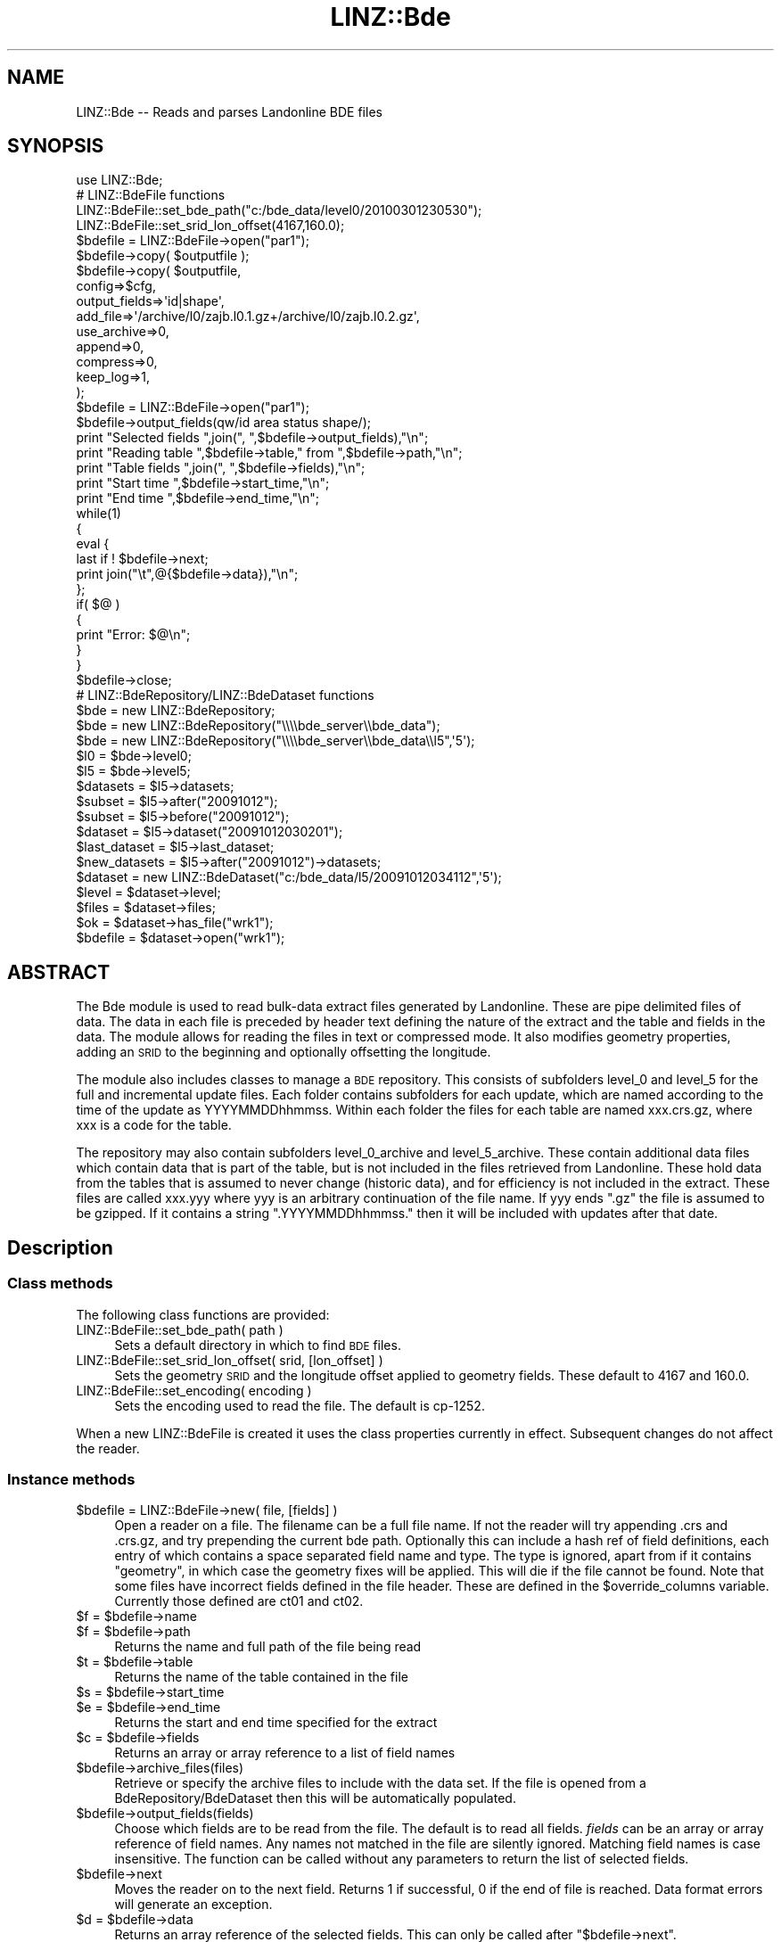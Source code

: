 .\" Automatically generated by Pod::Man 2.27 (Pod::Simple 3.28)
.\"
.\" Standard preamble:
.\" ========================================================================
.de Sp \" Vertical space (when we can't use .PP)
.if t .sp .5v
.if n .sp
..
.de Vb \" Begin verbatim text
.ft CW
.nf
.ne \\$1
..
.de Ve \" End verbatim text
.ft R
.fi
..
.\" Set up some character translations and predefined strings.  \*(-- will
.\" give an unbreakable dash, \*(PI will give pi, \*(L" will give a left
.\" double quote, and \*(R" will give a right double quote.  \*(C+ will
.\" give a nicer C++.  Capital omega is used to do unbreakable dashes and
.\" therefore won't be available.  \*(C` and \*(C' expand to `' in nroff,
.\" nothing in troff, for use with C<>.
.tr \(*W-
.ds C+ C\v'-.1v'\h'-1p'\s-2+\h'-1p'+\s0\v'.1v'\h'-1p'
.ie n \{\
.    ds -- \(*W-
.    ds PI pi
.    if (\n(.H=4u)&(1m=24u) .ds -- \(*W\h'-12u'\(*W\h'-12u'-\" diablo 10 pitch
.    if (\n(.H=4u)&(1m=20u) .ds -- \(*W\h'-12u'\(*W\h'-8u'-\"  diablo 12 pitch
.    ds L" ""
.    ds R" ""
.    ds C` ""
.    ds C' ""
'br\}
.el\{\
.    ds -- \|\(em\|
.    ds PI \(*p
.    ds L" ``
.    ds R" ''
.    ds C`
.    ds C'
'br\}
.\"
.\" Escape single quotes in literal strings from groff's Unicode transform.
.ie \n(.g .ds Aq \(aq
.el       .ds Aq '
.\"
.\" If the F register is turned on, we'll generate index entries on stderr for
.\" titles (.TH), headers (.SH), subsections (.SS), items (.Ip), and index
.\" entries marked with X<> in POD.  Of course, you'll have to process the
.\" output yourself in some meaningful fashion.
.\"
.\" Avoid warning from groff about undefined register 'F'.
.de IX
..
.nr rF 0
.if \n(.g .if rF .nr rF 1
.if (\n(rF:(\n(.g==0)) \{
.    if \nF \{
.        de IX
.        tm Index:\\$1\t\\n%\t"\\$2"
..
.        if !\nF==2 \{
.            nr % 0
.            nr F 2
.        \}
.    \}
.\}
.rr rF
.\"
.\" Accent mark definitions (@(#)ms.acc 1.5 88/02/08 SMI; from UCB 4.2).
.\" Fear.  Run.  Save yourself.  No user-serviceable parts.
.    \" fudge factors for nroff and troff
.if n \{\
.    ds #H 0
.    ds #V .8m
.    ds #F .3m
.    ds #[ \f1
.    ds #] \fP
.\}
.if t \{\
.    ds #H ((1u-(\\\\n(.fu%2u))*.13m)
.    ds #V .6m
.    ds #F 0
.    ds #[ \&
.    ds #] \&
.\}
.    \" simple accents for nroff and troff
.if n \{\
.    ds ' \&
.    ds ` \&
.    ds ^ \&
.    ds , \&
.    ds ~ ~
.    ds /
.\}
.if t \{\
.    ds ' \\k:\h'-(\\n(.wu*8/10-\*(#H)'\'\h"|\\n:u"
.    ds ` \\k:\h'-(\\n(.wu*8/10-\*(#H)'\`\h'|\\n:u'
.    ds ^ \\k:\h'-(\\n(.wu*10/11-\*(#H)'^\h'|\\n:u'
.    ds , \\k:\h'-(\\n(.wu*8/10)',\h'|\\n:u'
.    ds ~ \\k:\h'-(\\n(.wu-\*(#H-.1m)'~\h'|\\n:u'
.    ds / \\k:\h'-(\\n(.wu*8/10-\*(#H)'\z\(sl\h'|\\n:u'
.\}
.    \" troff and (daisy-wheel) nroff accents
.ds : \\k:\h'-(\\n(.wu*8/10-\*(#H+.1m+\*(#F)'\v'-\*(#V'\z.\h'.2m+\*(#F'.\h'|\\n:u'\v'\*(#V'
.ds 8 \h'\*(#H'\(*b\h'-\*(#H'
.ds o \\k:\h'-(\\n(.wu+\w'\(de'u-\*(#H)/2u'\v'-.3n'\*(#[\z\(de\v'.3n'\h'|\\n:u'\*(#]
.ds d- \h'\*(#H'\(pd\h'-\w'~'u'\v'-.25m'\f2\(hy\fP\v'.25m'\h'-\*(#H'
.ds D- D\\k:\h'-\w'D'u'\v'-.11m'\z\(hy\v'.11m'\h'|\\n:u'
.ds th \*(#[\v'.3m'\s+1I\s-1\v'-.3m'\h'-(\w'I'u*2/3)'\s-1o\s+1\*(#]
.ds Th \*(#[\s+2I\s-2\h'-\w'I'u*3/5'\v'-.3m'o\v'.3m'\*(#]
.ds ae a\h'-(\w'a'u*4/10)'e
.ds Ae A\h'-(\w'A'u*4/10)'E
.    \" corrections for vroff
.if v .ds ~ \\k:\h'-(\\n(.wu*9/10-\*(#H)'\s-2\u~\d\s+2\h'|\\n:u'
.if v .ds ^ \\k:\h'-(\\n(.wu*10/11-\*(#H)'\v'-.4m'^\v'.4m'\h'|\\n:u'
.    \" for low resolution devices (crt and lpr)
.if \n(.H>23 .if \n(.V>19 \
\{\
.    ds : e
.    ds 8 ss
.    ds o a
.    ds d- d\h'-1'\(ga
.    ds D- D\h'-1'\(hy
.    ds th \o'bp'
.    ds Th \o'LP'
.    ds ae ae
.    ds Ae AE
.\}
.rm #[ #] #H #V #F C
.\" ========================================================================
.\"
.IX Title "LINZ::Bde 3pm"
.TH LINZ::Bde 3pm "2017-06-12" "perl v5.18.2" "User Contributed Perl Documentation"
.\" For nroff, turn off justification.  Always turn off hyphenation; it makes
.\" way too many mistakes in technical documents.
.if n .ad l
.nh
.SH "NAME"
LINZ::Bde \-\- Reads and parses Landonline BDE files
.SH "SYNOPSIS"
.IX Header "SYNOPSIS"
.Vb 1
\&  use LINZ::Bde;
\&
\&  # LINZ::BdeFile functions
\&
\&  LINZ::BdeFile::set_bde_path("c:/bde_data/level0/20100301230530");
\&  LINZ::BdeFile::set_srid_lon_offset(4167,160.0);
\&
\&  $bdefile = LINZ::BdeFile\->open("par1");
\&  $bdefile\->copy( $outputfile );
\&  $bdefile\->copy( $outputfile, 
\&        config=>$cfg, 
\&        output_fields=>\*(Aqid|shape\*(Aq,
\&        add_file=>\*(Aq/archive/l0/zajb.l0.1.gz+/archive/l0/zajb.l0.2.gz\*(Aq,
\&        use_archive=>0,
\&        append=>0,
\&        compress=>0,
\&        keep_log=>1,
\&        );
\&
\&  $bdefile = LINZ::BdeFile\->open("par1");
\&  $bdefile\->output_fields(qw/id area status shape/);
\&
\&  print "Selected fields ",join(", ",$bdefile\->output_fields),"\en";
\&  print "Reading table ",$bdefile\->table," from ",$bdefile\->path,"\en";
\&  print "Table fields ",join(", ",$bdefile\->fields),"\en";
\&  print "Start time ",$bdefile\->start_time,"\en";
\&  print "End time ",$bdefile\->end_time,"\en";
\&
\&  while(1)
\&  {
\&     eval {
\&       last if ! $bdefile\->next;
\&       print join("\et",@{$bdefile\->data}),"\en";
\&     };
\&     if( $@ )
\&     {
\&       print "Error: $@\en";
\&     }
\&  }
\&  $bdefile\->close;
\&
\&  # LINZ::BdeRepository/LINZ::BdeDataset functions
\&
\&  $bde = new LINZ::BdeRepository;
\&  $bde = new LINZ::BdeRepository("\e\e\e\ebde_server\e\ebde_data");
\&  $bde = new LINZ::BdeRepository("\e\e\e\ebde_server\e\ebde_data\e\el5",\*(Aq5\*(Aq);
\&  $l0 = $bde\->level0;
\&  $l5 = $bde\->level5;
\&  $datasets = $l5\->datasets;
\&  $subset = $l5\->after("20091012");
\&  $subset = $l5\->before("20091012");
\&  $dataset = $l5\->dataset("20091012030201");
\&  $last_dataset = $l5\->last_dataset;
\&  $new_datasets = $l5\->after("20091012")\->datasets;
\&
\&  $dataset = new LINZ::BdeDataset("c:/bde_data/l5/20091012034112",\*(Aq5\*(Aq);
\&  $level = $dataset\->level;
\&  $files = $dataset\->files;
\&  $ok = $dataset\->has_file("wrk1");
\&  $bdefile = $dataset\->open("wrk1");
.Ve
.SH "ABSTRACT"
.IX Header "ABSTRACT"
The Bde  module is used to read bulk-data extract files generated by Landonline.  These are pipe delimited
files of data.  The data in each file is preceded by header text defining the nature of the extract and 
the table and fields in the data.  The module allows for reading the files in text or compressed mode. 
It also modifies geometry properties, adding an \s-1SRID\s0 to the beginning and optionally offsetting the longitude.
.PP
The module also includes classes to manage a \s-1BDE\s0 repository.  This consists
of subfolders level_0 and level_5 for the full and incremental update files.
Each folder contains subfolders for each update, which are named according to 
the time of the update as YYYYMMDDhhmmss.  Within each folder the files for
each table are named xxx.crs.gz, where xxx is a code for the table.
.PP
The repository may also contain subfolders level_0_archive and level_5_archive.
These contain additional data files which contain data that is part of the
table, but is not included in the files retrieved from Landonline.  These hold
data from the tables that is assumed to never change (historic data), and for 
efficiency is not included in the extract.  These files are called xxx.yyy where
yyy is an arbitrary continuation of the file name.  If yyy ends \*(L".gz\*(R" the file
is assumed to be gzipped.  If it contains a string \*(L".YYYYMMDDhhmmss.\*(R" then it 
will be included with updates after that date.
.SH "Description"
.IX Header "Description"
.SS "Class methods"
.IX Subsection "Class methods"
The following class functions are provided:
.IP "LINZ::BdeFile::set_bde_path( path )" 4
.IX Item "LINZ::BdeFile::set_bde_path( path )"
Sets a default directory in which to find \s-1BDE\s0 files.
.IP "LINZ::BdeFile::set_srid_lon_offset( srid, [lon_offset] )" 4
.IX Item "LINZ::BdeFile::set_srid_lon_offset( srid, [lon_offset] )"
Sets the geometry \s-1SRID\s0 and the longitude offset applied to geometry fields.  These default to 4167 and 160.0.
.IP "LINZ::BdeFile::set_encoding( encoding )" 4
.IX Item "LINZ::BdeFile::set_encoding( encoding )"
Sets the encoding used to read the file.  The default is cp\-1252.
.PP
When a new LINZ::BdeFile is created it uses the class properties currently in effect.  Subsequent changes do not affect the reader.
.SS "Instance methods"
.IX Subsection "Instance methods"
.ie n .IP "$bdefile = LINZ::BdeFile\->new( file, [fields] )" 4
.el .IP "\f(CW$bdefile\fR = LINZ::BdeFile\->new( file, [fields] )" 4
.IX Item "$bdefile = LINZ::BdeFile->new( file, [fields] )"
Open a reader on a file.  The filename can be a full file name.  If not the reader will try appending .crs and .crs.gz, and try prepending the current bde path.  
Optionally this can include a hash ref of field definitions, each entry of which contains a space separated field name 
and type.  The type is ignored, apart from if it contains \*(L"geometry\*(R", in which case the geometry fixes will be applied.
This will die if the file cannot be found.
Note that some files have incorrect fields defined in the file header.  These 
are defined in the \f(CW$override_columns\fR variable.  Currently those defined are 
ct01 and ct02.
.ie n .IP "$f = $bdefile\->name" 4
.el .IP "\f(CW$f\fR = \f(CW$bdefile\fR\->name" 4
.IX Item "$f = $bdefile->name"
.PD 0
.ie n .IP "$f = $bdefile\->path" 4
.el .IP "\f(CW$f\fR = \f(CW$bdefile\fR\->path" 4
.IX Item "$f = $bdefile->path"
.PD
Returns the name and full path of the file being read
.ie n .IP "$t = $bdefile\->table" 4
.el .IP "\f(CW$t\fR = \f(CW$bdefile\fR\->table" 4
.IX Item "$t = $bdefile->table"
Returns the name of the table contained in the file
.ie n .IP "$s = $bdefile\->start_time" 4
.el .IP "\f(CW$s\fR = \f(CW$bdefile\fR\->start_time" 4
.IX Item "$s = $bdefile->start_time"
.PD 0
.ie n .IP "$e = $bdefile\->end_time" 4
.el .IP "\f(CW$e\fR = \f(CW$bdefile\fR\->end_time" 4
.IX Item "$e = $bdefile->end_time"
.PD
Returns the start and end time specified for the extract
.ie n .IP "$c = $bdefile\->fields" 4
.el .IP "\f(CW$c\fR = \f(CW$bdefile\fR\->fields" 4
.IX Item "$c = $bdefile->fields"
Returns an array or array reference to a list of field names
.ie n .IP "$bdefile\->archive_files(files)" 4
.el .IP "\f(CW$bdefile\fR\->archive_files(files)" 4
.IX Item "$bdefile->archive_files(files)"
Retrieve or specify the archive files to include with the 
data set.  If the file is opened from a BdeRepository/BdeDataset
then this will be automatically populated.
.ie n .IP "$bdefile\->output_fields(fields)" 4
.el .IP "\f(CW$bdefile\fR\->output_fields(fields)" 4
.IX Item "$bdefile->output_fields(fields)"
Choose which fields are to be read from the file.  
The default is to read all fields.  \fIfields\fR can be 
an array or array reference of field names.  Any names not matched 
in the file are silently ignored.  Matching field
names is case insensitive.  The function can be called without 
any parameters to return the list of selected fields.
.ie n .IP "$bdefile\->next" 4
.el .IP "\f(CW$bdefile\fR\->next" 4
.IX Item "$bdefile->next"
Moves the reader on to the next field.  Returns 1 if successful, 0 if the end of file is reached.  Data format errors
will generate an exception.
.ie n .IP "$d = $bdefile\->data" 4
.el .IP "\f(CW$d\fR = \f(CW$bdefile\fR\->data" 4
.IX Item "$d = $bdefile->data"
Returns an array reference of the selected fields.  This can only be called after \f(CW\*(C`$bdefile\->next\*(C'\fR.
.ie n .IP "$bdefile\->close" 4
.el .IP "\f(CW$bdefile\fR\->close" 4
.IX Item "$bdefile->close"
Releases the file handle used by the reader
.ie n .IP "$result = $bdefile\->copy" 4
.el .IP "\f(CW$result\fR = \f(CW$bdefile\fR\->copy" 4
.IX Item "$result = $bdefile->copy"
Copies the data from the \s-1BDE\s0 file to another file, applying transformations 
defined by the configuration.  Uses the bde_copy.exe program.  \f(CW$result\fR is 
a hash containing:
.RS 4
.IP "success" 4
.IX Item "success"
True or false
.IP "status" 4
.IX Item "status"
A text value representing the reuslt status
.IP "nrec" 4
.IX Item "nrec"
The number of records
.IP "nerrors" 4
.IX Item "nerrors"
The number of errors
.IP "errors" 4
.IX Item "errors"
An array reference for a list of errors
.IP "warnings" 4
.IX Item "warnings"
An array reference for a list of warnings
.IP "fields" 4
.IX Item "fields"
An array reference for a list of output fields
.RE
.RS 4
.RE
.SH "POD ERRORS"
.IX Header "POD ERRORS"
Hey! \fBThe above document had some coding errors, which are explained below:\fR
.IP "Around line 779:" 4
.IX Item "Around line 779:"
=over without closing =back

